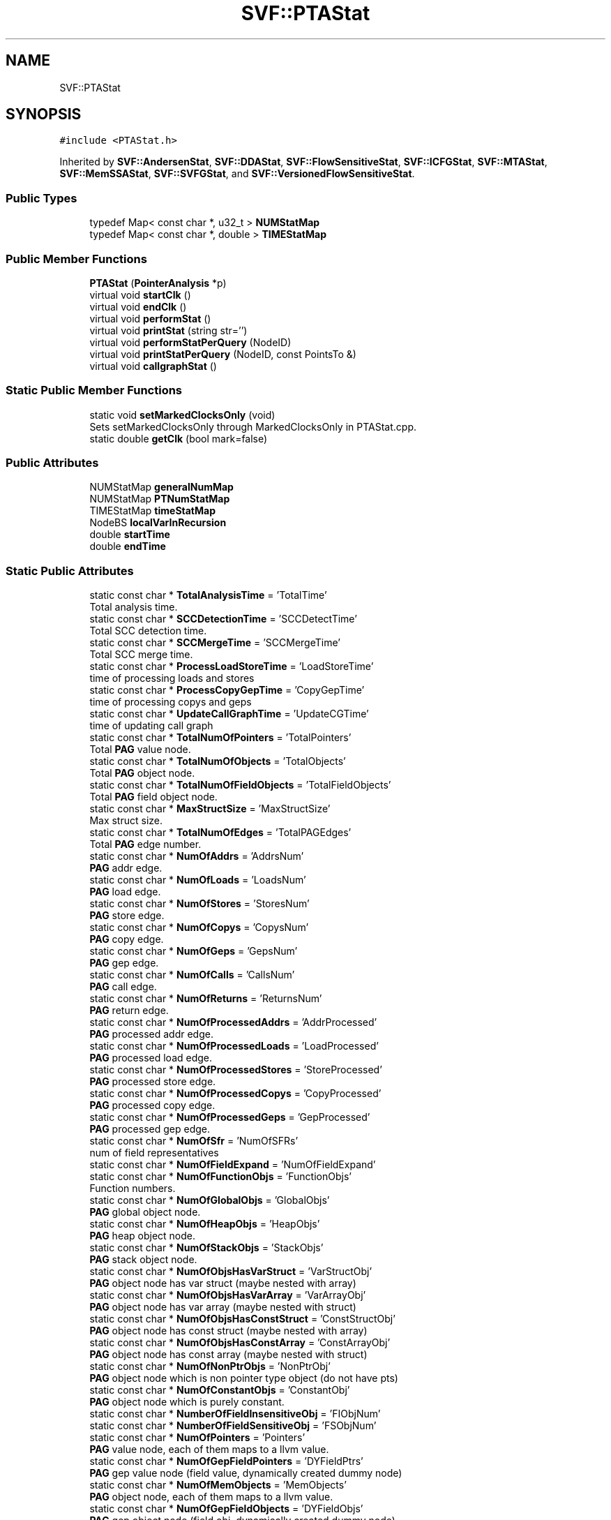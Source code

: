 .TH "SVF::PTAStat" 3 "Sun Feb 14 2021" "SVF" \" -*- nroff -*-
.ad l
.nh
.SH NAME
SVF::PTAStat
.SH SYNOPSIS
.br
.PP
.PP
\fC#include <PTAStat\&.h>\fP
.PP
Inherited by \fBSVF::AndersenStat\fP, \fBSVF::DDAStat\fP, \fBSVF::FlowSensitiveStat\fP, \fBSVF::ICFGStat\fP, \fBSVF::MTAStat\fP, \fBSVF::MemSSAStat\fP, \fBSVF::SVFGStat\fP, and \fBSVF::VersionedFlowSensitiveStat\fP\&.
.SS "Public Types"

.in +1c
.ti -1c
.RI "typedef Map< const char *, u32_t > \fBNUMStatMap\fP"
.br
.ti -1c
.RI "typedef Map< const char *, double > \fBTIMEStatMap\fP"
.br
.in -1c
.SS "Public Member Functions"

.in +1c
.ti -1c
.RI "\fBPTAStat\fP (\fBPointerAnalysis\fP *p)"
.br
.ti -1c
.RI "virtual void \fBstartClk\fP ()"
.br
.ti -1c
.RI "virtual void \fBendClk\fP ()"
.br
.ti -1c
.RI "virtual void \fBperformStat\fP ()"
.br
.ti -1c
.RI "virtual void \fBprintStat\fP (string str='')"
.br
.ti -1c
.RI "virtual void \fBperformStatPerQuery\fP (NodeID)"
.br
.ti -1c
.RI "virtual void \fBprintStatPerQuery\fP (NodeID, const PointsTo &)"
.br
.ti -1c
.RI "virtual void \fBcallgraphStat\fP ()"
.br
.in -1c
.SS "Static Public Member Functions"

.in +1c
.ti -1c
.RI "static void \fBsetMarkedClocksOnly\fP (void)"
.br
.RI "Sets setMarkedClocksOnly through MarkedClocksOnly in PTAStat\&.cpp\&. "
.ti -1c
.RI "static double \fBgetClk\fP (bool mark=false)"
.br
.in -1c
.SS "Public Attributes"

.in +1c
.ti -1c
.RI "NUMStatMap \fBgeneralNumMap\fP"
.br
.ti -1c
.RI "NUMStatMap \fBPTNumStatMap\fP"
.br
.ti -1c
.RI "TIMEStatMap \fBtimeStatMap\fP"
.br
.ti -1c
.RI "NodeBS \fBlocalVarInRecursion\fP"
.br
.ti -1c
.RI "double \fBstartTime\fP"
.br
.ti -1c
.RI "double \fBendTime\fP"
.br
.in -1c
.SS "Static Public Attributes"

.in +1c
.ti -1c
.RI "static const char * \fBTotalAnalysisTime\fP = 'TotalTime'"
.br
.RI "Total analysis time\&. "
.ti -1c
.RI "static const char * \fBSCCDetectionTime\fP = 'SCCDetectTime'"
.br
.RI "Total SCC detection time\&. "
.ti -1c
.RI "static const char * \fBSCCMergeTime\fP = 'SCCMergeTime'"
.br
.RI "Total SCC merge time\&. "
.ti -1c
.RI "static const char * \fBProcessLoadStoreTime\fP = 'LoadStoreTime'"
.br
.RI "time of processing loads and stores "
.ti -1c
.RI "static const char * \fBProcessCopyGepTime\fP = 'CopyGepTime'"
.br
.RI "time of processing copys and geps "
.ti -1c
.RI "static const char * \fBUpdateCallGraphTime\fP = 'UpdateCGTime'"
.br
.RI "time of updating call graph "
.ti -1c
.RI "static const char * \fBTotalNumOfPointers\fP = 'TotalPointers'"
.br
.RI "Total \fBPAG\fP value node\&. "
.ti -1c
.RI "static const char * \fBTotalNumOfObjects\fP = 'TotalObjects'"
.br
.RI "Total \fBPAG\fP object node\&. "
.ti -1c
.RI "static const char * \fBTotalNumOfFieldObjects\fP = 'TotalFieldObjects'"
.br
.RI "Total \fBPAG\fP field object node\&. "
.ti -1c
.RI "static const char * \fBMaxStructSize\fP = 'MaxStructSize'"
.br
.RI "Max struct size\&. "
.ti -1c
.RI "static const char * \fBTotalNumOfEdges\fP = 'TotalPAGEdges'"
.br
.RI "Total \fBPAG\fP edge number\&. "
.ti -1c
.RI "static const char * \fBNumOfAddrs\fP = 'AddrsNum'"
.br
.RI "\fBPAG\fP addr edge\&. "
.ti -1c
.RI "static const char * \fBNumOfLoads\fP = 'LoadsNum'"
.br
.RI "\fBPAG\fP load edge\&. "
.ti -1c
.RI "static const char * \fBNumOfStores\fP = 'StoresNum'"
.br
.RI "\fBPAG\fP store edge\&. "
.ti -1c
.RI "static const char * \fBNumOfCopys\fP = 'CopysNum'"
.br
.RI "\fBPAG\fP copy edge\&. "
.ti -1c
.RI "static const char * \fBNumOfGeps\fP = 'GepsNum'"
.br
.RI "\fBPAG\fP gep edge\&. "
.ti -1c
.RI "static const char * \fBNumOfCalls\fP = 'CallsNum'"
.br
.RI "\fBPAG\fP call edge\&. "
.ti -1c
.RI "static const char * \fBNumOfReturns\fP = 'ReturnsNum'"
.br
.RI "\fBPAG\fP return edge\&. "
.ti -1c
.RI "static const char * \fBNumOfProcessedAddrs\fP = 'AddrProcessed'"
.br
.RI "\fBPAG\fP processed addr edge\&. "
.ti -1c
.RI "static const char * \fBNumOfProcessedLoads\fP = 'LoadProcessed'"
.br
.RI "\fBPAG\fP processed load edge\&. "
.ti -1c
.RI "static const char * \fBNumOfProcessedStores\fP = 'StoreProcessed'"
.br
.RI "\fBPAG\fP processed store edge\&. "
.ti -1c
.RI "static const char * \fBNumOfProcessedCopys\fP = 'CopyProcessed'"
.br
.RI "\fBPAG\fP processed copy edge\&. "
.ti -1c
.RI "static const char * \fBNumOfProcessedGeps\fP = 'GepProcessed'"
.br
.RI "\fBPAG\fP processed gep edge\&. "
.ti -1c
.RI "static const char * \fBNumOfSfr\fP = 'NumOfSFRs'"
.br
.RI "num of field representatives "
.ti -1c
.RI "static const char * \fBNumOfFieldExpand\fP = 'NumOfFieldExpand'"
.br
.ti -1c
.RI "static const char * \fBNumOfFunctionObjs\fP = 'FunctionObjs'"
.br
.RI "Function numbers\&. "
.ti -1c
.RI "static const char * \fBNumOfGlobalObjs\fP = 'GlobalObjs'"
.br
.RI "\fBPAG\fP global object node\&. "
.ti -1c
.RI "static const char * \fBNumOfHeapObjs\fP = 'HeapObjs'"
.br
.RI "\fBPAG\fP heap object node\&. "
.ti -1c
.RI "static const char * \fBNumOfStackObjs\fP = 'StackObjs'"
.br
.RI "\fBPAG\fP stack object node\&. "
.ti -1c
.RI "static const char * \fBNumOfObjsHasVarStruct\fP = 'VarStructObj'"
.br
.RI "\fBPAG\fP object node has var struct (maybe nested with array) "
.ti -1c
.RI "static const char * \fBNumOfObjsHasVarArray\fP = 'VarArrayObj'"
.br
.RI "\fBPAG\fP object node has var array (maybe nested with struct) "
.ti -1c
.RI "static const char * \fBNumOfObjsHasConstStruct\fP = 'ConstStructObj'"
.br
.RI "\fBPAG\fP object node has const struct (maybe nested with array) "
.ti -1c
.RI "static const char * \fBNumOfObjsHasConstArray\fP = 'ConstArrayObj'"
.br
.RI "\fBPAG\fP object node has const array (maybe nested with struct) "
.ti -1c
.RI "static const char * \fBNumOfNonPtrObjs\fP = 'NonPtrObj'"
.br
.RI "\fBPAG\fP object node which is non pointer type object (do not have pts) "
.ti -1c
.RI "static const char * \fBNumOfConstantObjs\fP = 'ConstantObj'"
.br
.RI "\fBPAG\fP object node which is purely constant\&. "
.ti -1c
.RI "static const char * \fBNumberOfFieldInsensitiveObj\fP = 'FIObjNum'"
.br
.ti -1c
.RI "static const char * \fBNumberOfFieldSensitiveObj\fP = 'FSObjNum'"
.br
.ti -1c
.RI "static const char * \fBNumOfPointers\fP = 'Pointers'"
.br
.RI "\fBPAG\fP value node, each of them maps to a llvm value\&. "
.ti -1c
.RI "static const char * \fBNumOfGepFieldPointers\fP = 'DYFieldPtrs'"
.br
.RI "\fBPAG\fP gep value node (field value, dynamically created dummy node) "
.ti -1c
.RI "static const char * \fBNumOfMemObjects\fP = 'MemObjects'"
.br
.RI "\fBPAG\fP object node, each of them maps to a llvm value\&. "
.ti -1c
.RI "static const char * \fBNumOfGepFieldObjects\fP = 'DYFieldObjs'"
.br
.RI "\fBPAG\fP gep object node (field obj, dynamically created dummy node) "
.ti -1c
.RI "static const char * \fBAveragePointsToSetSize\fP = 'AvgPtsSetSize'"
.br
.RI "Average points-to size of all variables\&. "
.ti -1c
.RI "static const char * \fBAverageTopLevPointsToSetSize\fP = 'AvgTopLvlPtsSize'"
.br
.RI "Average points-to size of top-level variables\&. "
.ti -1c
.RI "static const char * \fBMaxPointsToSetSize\fP = 'MaxPtsSetSize'"
.br
.RI "Max points-to size\&. "
.ti -1c
.RI "static const char * \fBNumOfIterations\fP = 'Iterations'"
.br
.RI "Number of iterations during resolution\&. "
.ti -1c
.RI "static const char * \fBNumOfIndirectCallSites\fP = 'IndCallSites'"
.br
.RI "Number of indirect callsites\&. "
.ti -1c
.RI "static const char * \fBNumOfIndirectEdgeSolved\fP = 'IndEdgeSolved'"
.br
.RI "Number of indirect calledge resolved\&. "
.ti -1c
.RI "static const char * \fBNumOfSCCDetection\fP = 'NumOfSCCDetect'"
.br
.RI "Number of scc detection performed\&. "
.ti -1c
.RI "static const char * \fBNumOfCycles\fP = 'TotalCycleNum'"
.br
.RI "Number of scc cycles detected\&. "
.ti -1c
.RI "static const char * \fBNumOfPWCCycles\fP = 'TotalPWCCycleNum'"
.br
.RI "Number of scc cycles detected\&. "
.ti -1c
.RI "static const char * \fBNumOfNodesInCycles\fP = 'NodesInCycles'"
.br
.RI "Number of nodes in cycles detected\&. "
.ti -1c
.RI "static const char * \fBMaxNumOfNodesInSCC\fP = 'MaxNodesInSCC'"
.br
.RI "max Number of nodes in one scc "
.ti -1c
.RI "static const char * \fBNumOfNullPointer\fP = 'NullPointer'"
.br
.RI "Number of pointers points-to null\&. "
.ti -1c
.RI "static bool \fBmarkedClocksOnly\fP = false"
.br
.in -1c
.SH "Detailed Description"
.PP 
Pointer Analysis Statistics 
.SH "Member Function Documentation"
.PP 
.SS "static double SVF::PTAStat::getClk (bool mark = \fCfalse\fP)\fC [inline]\fP, \fC [static]\fP"
When mark is true, real clock is always returned\&. When mark is false, it is only returned when markedClocksOnly is not set; this is the default case\&. 
.SH "Member Data Documentation"
.PP 
.SS "const char * PTAStat::AveragePointsToSetSize = 'AvgPtsSetSize'\fC [static]\fP"

.PP
Average points-to size of all variables\&. Average Points-to set size\&. 
.SS "const char * PTAStat::AverageTopLevPointsToSetSize = 'AvgTopLvlPtsSize'\fC [static]\fP"

.PP
Average points-to size of top-level variables\&. Average Points-to set size of top level pointers\&. 
.SS "bool PTAStat::markedClocksOnly = false\fC [static]\fP"
If set, only return the clock when getClk is called as getClk(true)\&. Retrieving the clock is slow but it should be fine for a few calls\&. This is good for benchmarking when we don't need to know how long processLoad takes, for example (many calls), but want to know things like total solve time\&. Does not affect CLOCK_IN_MS\&. 
.SS "const char * PTAStat::MaxNumOfNodesInSCC = 'MaxNodesInSCC'\fC [static]\fP"

.PP
max Number of nodes in one scc max Number of nodes in one scc cycle 
.SS "const char * PTAStat::MaxPointsToSetSize = 'MaxPtsSetSize'\fC [static]\fP"

.PP
Max points-to size\&. Max Points-to set size\&. 
.SS "const char * PTAStat::MaxStructSize = 'MaxStructSize'\fC [static]\fP"

.PP
Max struct size\&. Max struct size (bytes) 
.SS "const char * PTAStat::NumOfConstantObjs = 'ConstantObj'\fC [static]\fP"

.PP
\fBPAG\fP object node which is purely constant\&. \fBPAG\fP object node which is purely scalar\&. 
.SS "const char * PTAStat::NumOfFunctionObjs = 'FunctionObjs'\fC [static]\fP"

.PP
Function numbers\&. function numbers 
.SS "const char * PTAStat::NumOfObjsHasVarArray = 'VarArrayObj'\fC [static]\fP"

.PP
\fBPAG\fP object node has var array (maybe nested with struct) \fBPAG\fP object node has array (maybe nested with struct) 
.SS "const char * PTAStat::NumOfObjsHasVarStruct = 'VarStructObj'\fC [static]\fP"

.PP
\fBPAG\fP object node has var struct (maybe nested with array) \fBPAG\fP object node has struct (maybe nested with array) 
.SS "const char * PTAStat::NumOfProcessedAddrs = 'AddrProcessed'\fC [static]\fP"

.PP
\fBPAG\fP processed addr edge\&. \fBPAG\fP addr processed edge\&. 
.SS "const char * PTAStat::NumOfProcessedCopys = 'CopyProcessed'\fC [static]\fP"

.PP
\fBPAG\fP processed copy edge\&. \fBPAG\fP copy processed edge\&. 
.SS "const char * PTAStat::NumOfProcessedGeps = 'GepProcessed'\fC [static]\fP"

.PP
\fBPAG\fP processed gep edge\&. \fBPAG\fP gep processed edge\&. 
.SS "const char * PTAStat::NumOfProcessedLoads = 'LoadProcessed'\fC [static]\fP"

.PP
\fBPAG\fP processed load edge\&. \fBPAG\fP load processed edge\&. 
.SS "const char * PTAStat::NumOfProcessedStores = 'StoreProcessed'\fC [static]\fP"

.PP
\fBPAG\fP processed store edge\&. \fBPAG\fP store processed edge\&. 
.SS "const char * PTAStat::NumOfPWCCycles = 'TotalPWCCycleNum'\fC [static]\fP"

.PP
Number of scc cycles detected\&. Number of pwc scc cycles detected\&. 
.SS "const char * PTAStat::NumOfSfr = 'NumOfSFRs'\fC [static]\fP"

.PP
num of field representatives number of field representatives 
.SS "const char * PTAStat::ProcessCopyGepTime = 'CopyGepTime'\fC [static]\fP"

.PP
time of processing copys and geps process copy and gep time 
.SS "const char * PTAStat::ProcessLoadStoreTime = 'LoadStoreTime'\fC [static]\fP"

.PP
time of processing loads and stores process load and store time 
.SS "const char * PTAStat::TotalAnalysisTime = 'TotalTime'\fC [static]\fP"

.PP
Total analysis time\&. \fBPAG\fP value nodes\&. 
.SS "const char * PTAStat::TotalNumOfPointers = 'TotalPointers'\fC [static]\fP"

.PP
Total \fBPAG\fP value node\&. \fBPAG\fP value nodes\&. 
.SS "const char * PTAStat::UpdateCallGraphTime = 'UpdateCGTime'\fC [static]\fP"

.PP
time of updating call graph process copy and gep time 

.SH "Author"
.PP 
Generated automatically by Doxygen for SVF from the source code\&.
